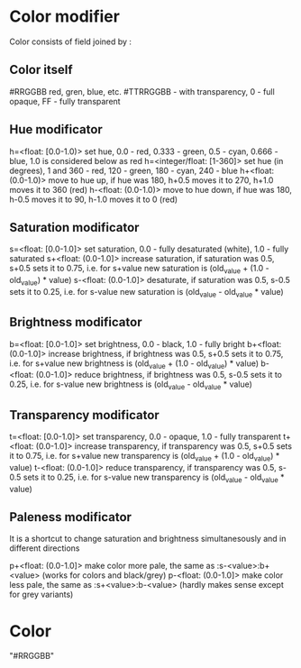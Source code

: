 # Time-stamp: <2020-05-20 08:53:53 eu>

* Color modifier

Color consists of field joined by :

** Color itself

#RRGGBB
red, gren, blue, etc.
#TTRRGGBB - with transparency, 0 - full opaque, FF - fully transparent

** Hue modificator

h=<float: [0.0-1.0)> set hue, 0.0 - red, 0.333 - green, 0.5 - cyan, 0.666 - blue, 1.0 is considered below as red
h=<integer/float: [1-360]> set hue (in degrees), 1 and 360 - red, 120 - green, 180 - cyan, 240 - blue
h+<float: (0.0-1.0)> move to hue up, if hue was 180, h+0.5 moves it to 270, h+1.0 moves it to 360 (red)
h-<float: (0.0-1.0)> move to hue down, if hue was 180, h-0.5 moves it to 90, h-1.0 moves it to 0 (red)

** Saturation modificator

s=<float: [0.0-1.0]> set saturation, 0.0 - fully desaturated (white), 1.0 - fully saturated
s+<float: (0.0-1.0]> increase saturation, if saturation was 0.5, s+0.5 sets it to 0.75, i.e. for s+value new saturation is (old_value + (1.0 - old_value) * value)
s-<float: (0.0-1.0]> desaturate, if saturation was 0.5, s-0.5 sets it to 0.25, i.e. for s-value new saturation is (old_value - old_value * value)

** Brightness modificator

b=<float: [0.0-1.0]> set brightness, 0.0 - black, 1.0 - fully bright
b+<float: (0.0-1.0]> increase brightness, if brightness was 0.5, s+0.5 sets it to 0.75, i.e. for s+value new brightness is (old_value + (1.0 - old_value) * value)
b-<float: (0.0-1.0]> reduce brightness, if brightness was 0.5, s-0.5 sets it to 0.25, i.e. for s-value new brightness is (old_value - old_value * value)

** Transparency modificator

t=<float: [0.0-1.0]> set transparency, 0.0 - opaque, 1.0 - fully transparent
t+<float: (0.0-1.0]> increase transparency, if transparency was 0.5, s+0.5 sets it to 0.75, i.e. for s+value new transparency is (old_value + (1.0 - old_value) * value)
t-<float: (0.0-1.0]> reduce transparency, if transparency was 0.5, s-0.5 sets it to 0.25, i.e. for s-value new transparency is (old_value - old_value * value)

** Paleness modificator

It is a shortcut to change saturation and brightness simultanesously and in different directions

p+<float: (0.0-1.0]> make color more pale, the same as :s-<value>:b+<value> (works for colors and black/grey)
p-<float: (0.0-1.0]> make color less pale, the same as :s+<value>:b-<value> (hardly makes sense except for grey variants)

* Color

"#RRGGBB"

* COMMENT local vars ======================================================================
:PROPERTIES:
:VISIBILITY: folded
:END:
#+STARTUP: showall indent
Local Variables:
eval: (auto-fill-mode 0)
eval: (add-hook 'before-save-hook 'time-stamp)
eval: (set (make-local-variable 'org-confirm-elisp-link-function) nil)
End:
